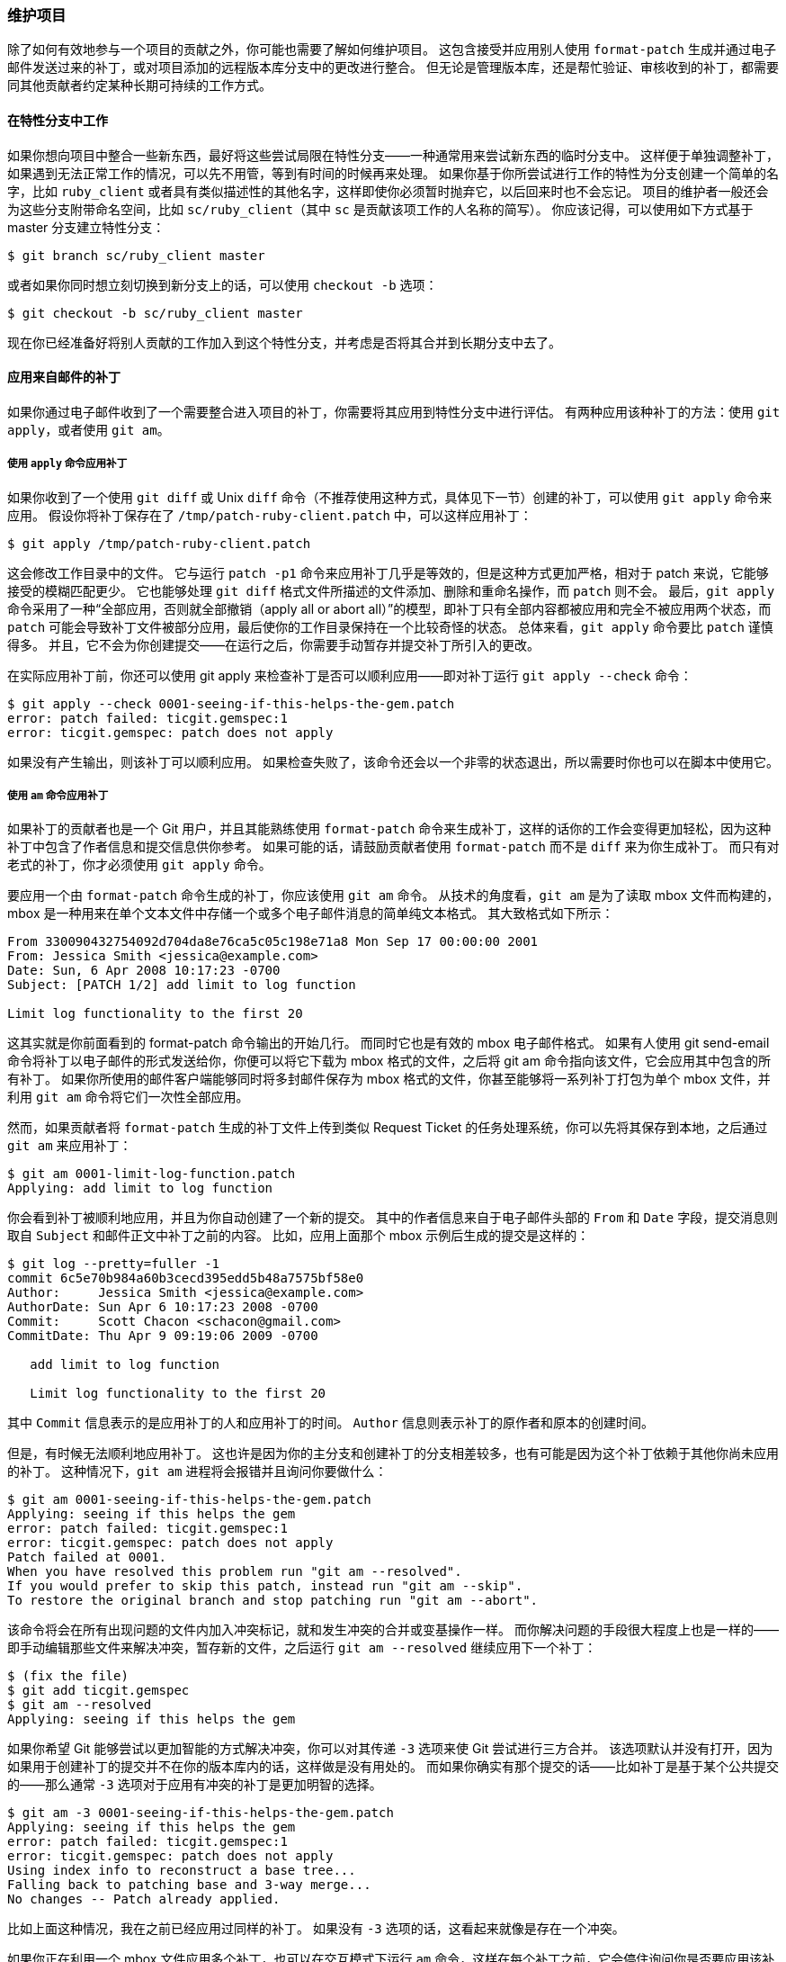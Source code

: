 === 维护项目

(((maintaining a project)))
除了如何有效地参与一个项目的贡献之外，你可能也需要了解如何维护项目。
这包含接受并应用别人使用 `format-patch` 生成并通过电子邮件发送过来的补丁，或对项目添加的远程版本库分支中的更改进行整合。
但无论是管理版本库，还是帮忙验证、审核收到的补丁，都需要同其他贡献者约定某种长期可持续的工作方式。

==== 在特性分支中工作

(((branches, topic)))
如果你想向项目中整合一些新东西，最好将这些尝试局限在特性分支——一种通常用来尝试新东西的临时分支中。
这样便于单独调整补丁，如果遇到无法正常工作的情况，可以先不用管，等到有时间的时候再来处理。
如果你基于你所尝试进行工作的特性为分支创建一个简单的名字，比如 `ruby_client` 或者具有类似描述性的其他名字，这样即使你必须暂时抛弃它，以后回来时也不会忘记。
项目的维护者一般还会为这些分支附带命名空间，比如 `sc/ruby_client`（其中 `sc` 是贡献该项工作的人名称的简写）。
你应该记得，可以使用如下方式基于 master 分支建立特性分支：

[source,console]
-----
$ git branch sc/ruby_client master
-----

或者如果你同时想立刻切换到新分支上的话，可以使用 `checkout -b` 选项：

[source,console]
-----
$ git checkout -b sc/ruby_client master
-----

现在你已经准备好将别人贡献的工作加入到这个特性分支，并考虑是否将其合并到长期分支中去了。

[[_patches_from_email]]
==== 应用来自邮件的补丁

(((email, applying patches from)))
如果你通过电子邮件收到了一个需要整合进入项目的补丁，你需要将其应用到特性分支中进行评估。
有两种应用该种补丁的方法：使用 `git apply`，或者使用 `git am`。

===== 使用 `apply` 命令应用补丁

(((git commands, apply)))
如果你收到了一个使用 `git diff` 或 Unix `diff` 命令（不推荐使用这种方式，具体见下一节）创建的补丁，可以使用 `git apply` 命令来应用。
假设你将补丁保存在了 `/tmp/patch-ruby-client.patch` 中，可以这样应用补丁：

[source,console]
-----
$ git apply /tmp/patch-ruby-client.patch
-----

这会修改工作目录中的文件。
它与运行 `patch -p1` 命令来应用补丁几乎是等效的，但是这种方式更加严格，相对于 patch 来说，它能够接受的模糊匹配更少。
它也能够处理 `git diff` 格式文件所描述的文件添加、删除和重命名操作，而 `patch` 则不会。
最后，`git apply` 命令采用了一种“全部应用，否则就全部撤销（apply all or abort all）”的模型，即补丁只有全部内容都被应用和完全不被应用两个状态，而 `patch` 可能会导致补丁文件被部分应用，最后使你的工作目录保持在一个比较奇怪的状态。
总体来看，`git apply` 命令要比 `patch` 谨慎得多。
并且，它不会为你创建提交——在运行之后，你需要手动暂存并提交补丁所引入的更改。

在实际应用补丁前，你还可以使用 git apply 来检查补丁是否可以顺利应用——即对补丁运行 `git apply --check` 命令：

[source,console]
-----
$ git apply --check 0001-seeing-if-this-helps-the-gem.patch
error: patch failed: ticgit.gemspec:1
error: ticgit.gemspec: patch does not apply
-----

如果没有产生输出，则该补丁可以顺利应用。
如果检查失败了，该命令还会以一个非零的状态退出，所以需要时你也可以在脚本中使用它。

[[_git_am]]
===== 使用 `am` 命令应用补丁

(((git commands, am)))
如果补丁的贡献者也是一个 Git 用户，并且其能熟练使用 `format-patch` 命令来生成补丁，这样的话你的工作会变得更加轻松，因为这种补丁中包含了作者信息和提交信息供你参考。
如果可能的话，请鼓励贡献者使用 `format-patch` 而不是 `diff` 来为你生成补丁。
而只有对老式的补丁，你才必须使用 `git apply` 命令。

要应用一个由 `format-patch` 命令生成的补丁，你应该使用 `git am` 命令。
从技术的角度看，`git am` 是为了读取 mbox 文件而构建的，mbox 是一种用来在单个文本文件中存储一个或多个电子邮件消息的简单纯文本格式。
其大致格式如下所示：

[source,console]
-----
From 330090432754092d704da8e76ca5c05c198e71a8 Mon Sep 17 00:00:00 2001
From: Jessica Smith <jessica@example.com>
Date: Sun, 6 Apr 2008 10:17:23 -0700
Subject: [PATCH 1/2] add limit to log function

Limit log functionality to the first 20
-----

这其实就是你前面看到的 format-patch 命令输出的开始几行。
而同时它也是有效的 mbox 电子邮件格式。
如果有人使用 git send-email 命令将补丁以电子邮件的形式发送给你，你便可以将它下载为 mbox 格式的文件，之后将 git am 命令指向该文件，它会应用其中包含的所有补丁。
如果你所使用的邮件客户端能够同时将多封邮件保存为 mbox 格式的文件，你甚至能够将一系列补丁打包为单个 mbox 文件，并利用 `git am` 命令将它们一次性全部应用。

然而，如果贡献者将 `format-patch` 生成的补丁文件上传到类似 Request Ticket 的任务处理系统，你可以先将其保存到本地，之后通过 `git am` 来应用补丁：

[source,console]
-----
$ git am 0001-limit-log-function.patch
Applying: add limit to log function
-----

你会看到补丁被顺利地应用，并且为你自动创建了一个新的提交。
其中的作者信息来自于电子邮件头部的 `From` 和 `Date` 字段，提交消息则取自 `Subject` 和邮件正文中补丁之前的内容。
比如，应用上面那个 mbox 示例后生成的提交是这样的：

-----
$ git log --pretty=fuller -1
commit 6c5e70b984a60b3cecd395edd5b48a7575bf58e0
Author:     Jessica Smith <jessica@example.com>
AuthorDate: Sun Apr 6 10:17:23 2008 -0700
Commit:     Scott Chacon <schacon@gmail.com>
CommitDate: Thu Apr 9 09:19:06 2009 -0700

   add limit to log function

   Limit log functionality to the first 20
-----

其中 `Commit` 信息表示的是应用补丁的人和应用补丁的时间。
`Author` 信息则表示补丁的原作者和原本的创建时间。

但是，有时候无法顺利地应用补丁。
这也许是因为你的主分支和创建补丁的分支相差较多，也有可能是因为这个补丁依赖于其他你尚未应用的补丁。
这种情况下，`git am` 进程将会报错并且询问你要做什么：

[source,console]
-----
$ git am 0001-seeing-if-this-helps-the-gem.patch
Applying: seeing if this helps the gem
error: patch failed: ticgit.gemspec:1
error: ticgit.gemspec: patch does not apply
Patch failed at 0001.
When you have resolved this problem run "git am --resolved".
If you would prefer to skip this patch, instead run "git am --skip".
To restore the original branch and stop patching run "git am --abort".
-----

该命令将会在所有出现问题的文件内加入冲突标记，就和发生冲突的合并或变基操作一样。
而你解决问题的手段很大程度上也是一样的——即手动编辑那些文件来解决冲突，暂存新的文件，之后运行 `git am --resolved` 继续应用下一个补丁：

[source,console]
-----
$ (fix the file)
$ git add ticgit.gemspec
$ git am --resolved
Applying: seeing if this helps the gem
-----

如果你希望 Git 能够尝试以更加智能的方式解决冲突，你可以对其传递 `-3` 选项来使 Git 尝试进行三方合并。
该选项默认并没有打开，因为如果用于创建补丁的提交并不在你的版本库内的话，这样做是没有用处的。
而如果你确实有那个提交的话——比如补丁是基于某个公共提交的——那么通常 `-3` 选项对于应用有冲突的补丁是更加明智的选择。

[source,console]
-----
$ git am -3 0001-seeing-if-this-helps-the-gem.patch
Applying: seeing if this helps the gem
error: patch failed: ticgit.gemspec:1
error: ticgit.gemspec: patch does not apply
Using index info to reconstruct a base tree...
Falling back to patching base and 3-way merge...
No changes -- Patch already applied.
-----

比如上面这种情况，我在之前已经应用过同样的补丁。
如果没有 `-3` 选项的话，这看起来就像是存在一个冲突。

如果你正在利用一个 mbox 文件应用多个补丁，也可以在交互模式下运行 `am` 命令，这样在每个补丁之前，它会停住询问你是否要应用该补丁：

[source,console]
-----
$ git am -3 -i mbox
Commit Body is:
--------------------------
seeing if this helps the gem
--------------------------
Apply? [y]es/[n]o/[e]dit/[v]iew patch/[a]ccept all
-----

这在你保存的补丁较多时很好用，因为你可以在应用之前查看忘掉内容的补丁，并且跳过已经应用过的补丁。

当与你的特性相关的所有补丁都被应用并提交到分支中之后，你就可以选择是否以及如何将其整合到更长期的分支中去了。

[[_checking_out_remotes]]
==== 检出远程分支

(((branches, remote)))
如果你的贡献者建立了自己的版本库，并且向其中推送了若干修改，之后将版本库的 URL 和包含更改的远程分支发送给你，那么你可以将其添加为一个远程分支，并且在本地进行合并。

比如 Jessica 向你发送了一封电子邮件，内容是在她的版本库中的 `ruby-client` 分支中有一个很不错的新功能，为了测试该功能，你可以将其添加为一个远程分支，并在本地检出：

[source,console]
-----
$ git remote add jessica git://github.com/jessica/myproject.git
$ git fetch jessica
$ git checkout -b rubyclient jessica/ruby-client
-----

如果她再次发邮件说另一个分支中包含另一个优秀功能，因为之前已经设置好远程分支了，你就可以直接进行抓取及检出操作。

这对于与他人长期合作工作来说很有用。
而对于提交补丁频率较小的贡献者，相对于每个人维护自己的服务器，不断增删远程分支的做法，使用电子邮件来接收可能会比较省时。
况且你也不会想要加入数百个只提供一两个补丁的远程分支。
然而，脚本和托管服务在一定程度上可以简化这些工作——这很大程度上依赖于你和你的贡献者开发的方式。

这种方式的另一种优点是你可以同时得到提交历史。
虽然代码合并中可能会出现问题，但是你能获知他人的工作是基于你的历史中的具体哪一个位置；所以Git 会默认进行三方合并，不需要提供 `-3` 选项，你也不需要担心补丁是基于某个你无法访问的提交生成的。

对于非持续性的合作，如果你依然想要以这种方式拉取数据的话，你可以对远程版本库的 URL 调用 `git pull` 命令。
这会执行一个一次性的抓取，而不会将该 URL 存为远程引用：

[source,console]
-----
$ git pull https://github.com/onetimeguy/project
From https://github.com/onetimeguy/project
 * branch            HEAD       -> FETCH_HEAD
Merge made by recursive.
-----

[[_what_is_introduced]]
==== 确定引入了哪些东西

(((branches, diffing)))
你已经有了一个包含其他人贡献的特性分支。
现在你可以决定如何处理它们了。
本节回顾了若干命令，以便于你检查若将其合并入主分支所引入的更改。

一般来说，你应该对该分支中所有 master 分支尚未包含的提交进行检查。
通过在分支名称前加入 `--not` 选项，你可以排除 master 分支中的提交。
这和我们之前使用的 `master..contrib` 格式是一样的。
假设贡献者向你发送了两个补丁，为此你创建了一个名叫 `contrib` 的分支并在其上应用补丁，你可以运行：

[source,console]
-----
$ git log contrib --not master
commit 5b6235bd297351589efc4d73316f0a68d484f118
Author: Scott Chacon <schacon@gmail.com>
Date:   Fri Oct 24 09:53:59 2008 -0700

    seeing if this helps the gem

commit 7482e0d16d04bea79d0dba8988cc78df655f16a0
Author: Scott Chacon <schacon@gmail.com>
Date:   Mon Oct 22 19:38:36 2008 -0700

    updated the gemspec to hopefully work better
-----

如果要查看每次提交所引入的具体修改，你应该记得可以给 `git log` 命令传递 `-p` 选项，这样它会在每次提交后面附加对应的差异（diff）。

而要查看将该特性分支与另一个分支合并的完整 diff，你可能需要使用一个有些奇怪的技巧来得到正确的结果。
你可能会想到这种方式：

[source,console]
-----
$ git diff master
-----

这个命令会输出一个 diff，但它可能并不是我们想要的。
如果在你创建特性分支之后，`master` 分支向前移动了，你获得的结果就会显得有些不对。
这是因为 Git 会直接将该特性分支与 `master` 分支的最新提交快照进行比较。
比如说你在 `master` 分支中向某个文件添加了一行内容，那么直接比对最新快照的结果看上去就像是你在特性分支中将这一行删除了。

如果 `master` 分支是你的特性分支的直接祖先，其实是没有任何问题的；但是一旦两个分支的历史产生了分叉，上述比对产生的 diff 看上去就像是将特性分支中所有的新东西加入，并且将 `master` 分支所独有的东西删除。

而你真正想要检查的东西，实际上仅仅是特性分支所添加的更改——也就是该分支与 master 分支合并所要引入的工作。
要达到此目的，你需要让 Git 对特性分支上最新的提交与该分支与 master 分支的首个公共祖先进行比较。

从技术的角度讲，你可以以手工的方式找出公共祖先，并对其显式运行 diff 命令：

[source,console]
-----
$ git merge-base contrib master
36c7dba2c95e6bbb78dfa822519ecfec6e1ca649
$ git diff 36c7db
-----

然而，这种做法比较麻烦，所以 Git 提供了一种比较便捷的方式：三点语法。
对于 `diff` 命令来说，你可以通过把 `...` 置于另一个分支名后来对该分支的最新提交与两个分支的共同祖先进行比较：

[source,console]
-----
$ git diff master...contrib
-----

该命令仅会显示自当前特性分支与 master 分支的共同祖先起，该分支中的工作。
这个语法很有用，应该牢记。

==== 将贡献的工作整合进来

(((integrating work)))
当特性分支中所有的工作都已经准备好整合进入更靠近主线的分支时，接下来的问题就是如何进行整合了。
此外，还有一个问题是，你想使用怎样的总体工作流来维护你的项目？
你的选择有很多，我们会介绍其中的一部分。

===== 合并工作流

(((workflows, merging)))
一种非常简单的工作流会直接将工作合并进入 `master` 分支。
在这种情况下，`master` 分支包含的代码是基本稳定的。
当你完成某个特性分支的工作，或审核通过了其他人所贡献的工作时，你会将其合并进入 master 分支，之后将特性分支删除，如此反复。
如果我们的版本库包含类似 <<merwf_a>> 的两个名称分别为 `ruby_client` 和 `php_client` 的分支，并且我们先合并 `ruby_client` 分支，之后合并 `php_client` 分支，那么提交历史最后会变成 <<merwf_b>> 的样子。

[[merwf_a]]
.包含若干特性分支的提交历史。
image::../images/merging-workflows-1.png[包含若干特性分支的提交历史。]

[[merwf_b]]
.合并特性分支之后。
image::../images/merging-workflows-2.png[合并特性分支之后。]

这也许是最简单的工作流了，但是当项目更大，或更稳定，你对自己所引入的工作更加在意时，它可能会带来问题。

如果你的项目非常重要，你可能会使用两阶段合并循环。
在这种情况下，你会维护两个长期分支，分别是 `master` 和 `develop`，`master` 分支只会在一个非常稳定的版本发布时才会更新，而所有的新代码会首先整合进入 `develop` 分支。
你定期将这两个分支推送到公共版本库中。
每次需要合并新的特性分支时（<<merwf_c>>），你都应该合并进入 `develop` 分支（<<merwf_d>>）；当打标签发布的时候，你会将 `master` 分支快进到已经稳定的 `develop` 分支（<<merwf_e>>）。

[[merwf_c]]
.合并特性分支前。
image::../images/merging-workflows-3.png[合并特性分支前。]

[[merwf_d]]
.合并特性分支后。
image::../images/merging-workflows-4.png[合并特性分支后。]

[[merwf_e]]
.一次发布之后。
image::../images/merging-workflows-5.png[一次发布之后。]

这样当人们克隆你项目的版本库后，既可以检出 master 分支以构建最新的稳定版本并保持更新，也可以检出包含更多新东西的 develop 分支。
你也可以扩展这个概念，维护一个将所有工作合并到一起的整合分支。
当该分支的代码稳定并通过测试之后，将其合并进入 develop 分支；经过一段时间，确认其稳定之后，将其以快进的形式并入 master 分支。

===== 大项目合并工作流

(((workflows, "merging (large)")))
Git 项目包含四个长期分支：`master`、`next`，用于新工作的 `pu`（proposed updates）和用于维护性向后移植工作（maintenance backports）的 `maint` 分支。
贡献者的新工作会以类似之前所介绍的方式收入特性分支中（见 <<merwf_f>>）。
之后对特性分支进行测试评估，检查其是否已经能够合并，或者仍需要更多工作。
安全的特性分支会被合并入 `next` 分支，之后该分支会被推送使得所有人都可以尝试整合到一起的特性。

[[merwf_f]]
.管理复杂的一系列接收贡献的平行特性分支。
image::../images/large-merges-1.png[管理复杂的一系列接收贡献的平行特性分支。]

如果特性分支需要更多工作，它则会被并入 `pu` 分支。
当它们完全稳定之后，会被再次并入 `master` 分支。
这意味着 `master` 分支始终在进行快进，`next` 分支偶尔会被变基，而 `pu` 分支的变基比较频繁：

.将贡献的特性分支并入长期整合分支。
image::../images/large-merges-2.png[将贡献的特性分支并入长期整合分支。]

当特性分支最终被并入 `master` 分支后，便会被从版本库中删除掉。
Git 项目还有一个从上一次发布中派生出来的 `maint` 分支来提供向后移植过来的补丁以供发布维护更新。
因此，当你克隆 Git 的版本库之后，就会有四个可分别评估该项目开发的不同阶段的可检出的分支，检出哪个分支，取决于你需要多新的版本，或者你想要如何进行贡献；对于维护者来说，这套结构化的工作流能帮助它们审查新的贡献。

[[_rebase_cherry_pick]]
===== 变基与拣选工作流

(((workflows, rebasing and cherry-picking)))
为了保持线性的提交历史，有些维护者更喜欢在 master 分支上对贡献过来的工作进行变基和拣选，而不是直接将其合并。
当你完成了某个特性分支中的工作，并且决定要将其整合的时候，你可以在该分支中运行变基命令，在当前 master 分支（或者是 `develop` 等分支）的基础上重新构造修改。
如果结果理想的话，你可以快进 `master` 分支，最后得到一个线性的项目提交历史。

(((git commands, cherry-pick)))
另一种将引入的工作转移到其他分支的方法是拣选。
Git 中的拣选类似于对特定的某次提交的变基。
它会提取该提交的补丁，之后尝试将其重新应用到当前分支上。
这种方式在你只想引入特性分支中的某个提交，或者特性分支中只有一个提交，而你不想运行变基时很有用。
举个例子，假设你的项目提交历史类似：

.拣选之前的示例历史。
image::../images/rebasing-1.png[拣选之前的示例历史。]

如果你希望将提交 `e43a6` 拉取到 master 分支，你可以运行：

[source,console]
-----
$ git cherry-pick e43a6fd3e94888d76779ad79fb568ed180e5fcdf
Finished one cherry-pick.
[master]: created a0a41a9: "More friendly message when locking the index fails."
 3 files changed, 17 insertions(+), 3 deletions(-)
-----

这样会拉取和 `e43a6` 相同的更改，但是因为应用的日期不同，你会得到一个新的提交 SHA-1 值。
现在你的历史会变成这样：

.拣选特性分支中的一个提交后的历史。
image::../images/rebasing-2.png[拣选特性分支中的一个提交后的历史。]

现在你可以删除这个特性分支，并丢弃不想拉入的提交。

===== Rerere

(((git commands, rerere)))(((rerere)))
如果你在进行大量的合并或变基，或维护一个长期的特性分支，Git 提供的一个叫做“rerere”的功能会有一些帮助。

Rerere 是“重用已记录的冲突解决方案（reuse recorded resolution）”的意思——它是一种简化冲突解决的方法。
当启用 rerere 时，Git 将会维护一些成功合并之前和之后的镜像，当 Git 发现之前已经修复过类似的冲突时，便会使用之前的修复方案，而不需要你的干预。

这个功能包含两个部分：一个配置选项和一个命令。
其中的配置选项是 `rerere.enabled`，把它放在全局配置中就可以了：

[source,console]
----
$ git config --global rerere.enabled true
----

现在每当你进行一次需要解决冲突的合并时，解决方案都会被记录在缓存中，以备之后使用。

如果你需要和 rerere 的缓存交互，你可以使用 `git rerere` 命令。
当单独调用它时，Git 会检查解决方案数据库，尝试寻找一个和当前任一冲突相关的匹配项并解决冲突（尽管当 `rerere.enabled` 被设置为 `true` 时会自动进行）。
它也有若干子命令，可用来查看记录项，删除特定解决方案和清除缓存全部内容等。
我们将在 <<_rerere>> 中详细探讨。

[[_tagging_releases]]
==== 为发布打标签

(((tags)))(((tags, signing)))
当你决定进行一次发布时，你可能想要留下一个标签，这样在之后的任何一个提交点都可以重新创建该发布。
你在 <<_git_basics_chapter>> 中已经了解了创建新标签的过程。
作为一个维护者，如果你决定要为标签签名的话，打标签的过程应该是这样子的：

[source,console]
-----
$ git tag -s v1.5 -m 'my signed 1.5 tag'
You need a passphrase to unlock the secret key for
user: "Scott Chacon <schacon@gmail.com>"
1024-bit DSA key, ID F721C45A, created 2009-02-09
-----

如果你为标签签名了，你可能会遇到分发用来签名的 PGP 公钥的问题。
Git 项目的维护者已经解决了这一问题，其方法是在版本库中以 blob 对象的形式包含他们的公钥，并添加一个直接指向该内容的标签。
要完成这一任务，首先你可以通过运行 `gpg --list-keys` 找出你所想要的 key：

[source,console]
-----
$ gpg --list-keys
/Users/schacon/.gnupg/pubring.gpg
---------------------------------
pub   1024D/F721C45A 2009-02-09 [expires: 2010-02-09]
uid                  Scott Chacon <schacon@gmail.com>
sub   2048g/45D02282 2009-02-09 [expires: 2010-02-09]
-----

之后你可以通过导出 key 并通过管道传递给 `git hash-object` 来直接将 key 导入到 Git 的数据库中，`git hash-object` 命令会向 Git 中写入一个包含其内容的新 blob 对象，并向你返回该 blob 对象的 SHA-1 值：

[source,console]
-----
$ gpg -a --export F721C45A | git hash-object -w --stdin
659ef797d181633c87ec71ac3f9ba29fe5775b92
-----

既然 Git 中已经包含你的 key 的内容了，你就可以通过指定由 `hash-object` 命令给出的新 SHA-1 值来创建一个直接指向它的标签：

[source,console]
-----
$ git tag -a maintainer-pgp-pub 659ef797d181633c87ec71ac3f9ba29fe5775b92
-----

如果你运行 `git push --tags` 命令，那么 `maintainer-pgp-pub` 标签将会被共享给所有人。
需要校验标签的人可以通过从数据库中直接拉取 blob 对象并导入到 GPG 中来导入 PGP key：

[source,console]
-----
$ git show maintainer-pgp-pub | gpg --import
-----

人们可以使用这个 key 来校验所有由你签名的标签。
另外，如果你在标签信息中包含了一些操作说明，用户可以通过运行 `git show <tag>` 来获取更多关于标签校验的说明。

[[_build_number]]
==== 生成一个构建号

(((build numbers)))(((git commands, describe)))
Git 中不存在随每次提交递增的“v123”之类的数字序列，如果你想要为提交附上一个可读的名称，可以对其运行 `git describe` 命令。
Git 将会给出一个字符串，它由最近的标签名、自该标签之后的提交数目和你所描述的提交的部分 SHA-1 值构成：

[source,console]
-----
$ git describe master
v1.6.2-rc1-20-g8c5b85c
-----

这样你在导出一个快照或构建时，可以给出一个便于人们理解的命名。
实际上，如果你的 Git 是从 Git 自己的版本库克隆下来并构建的，那么 `git --version` 命令给出的结果是与此类似的。
如果你所描述的提交自身就有一个标签，那么它将只会输出标签名，没有后面两项信息。

注意 `git describe` 命令只适用于有注解的标签（即使用 `-a` 或 `-s` 选项创建的标签），所以如果你在使用 `git describe` 命令的话，为了确保能为标签生成合适的名称，打发布标签时都应该采用加注解的方式。
你也可以使用这个字符串来调用 checkout 或 show 命令，但是这依赖于其末尾的简短 SHA-1 值，因此不一定一直有效。
比如，最近 Linux 内核为了保证 SHA-1 值对象的唯一性，将其位数由 8 位扩展到了 10 位，导致以前的 `git describe` 输出全部失效。

[[_preparing_release]]
==== 准备一次发布

(((releasing)))(((git commands, archive)))
现在你可以发布一个构建了。
其中一件事情就是为那些不使用 Git 的可怜包们创建一个最新的快照归档。
使用 `git archive` 命令完成此工作：

[source,console]
-----
$ git archive master --prefix='project/' | gzip > `git describe master`.tar.gz
$ ls *.tar.gz
v1.6.2-rc1-20-g8c5b85c.tar.gz
-----

如果有人将这个压缩包解压，他就可以得到你的项目文件夹的最新快照。
你也可以以类似的方式创建一个 zip 压缩包，但此时你应该向 `git archive` 命令传递 `--format=zip` 选项：

[source,console]
-----
$ git archive master --prefix='project/' --format=zip > `git describe master`.zip
-----

现在你有了本次发布的一个 tar 包和一个 zip 包，可以将其上传到网站或以电子邮件的形式发送给人们。

[[_the_shortlog]]
==== 制作提交简报

(((git commands, shortlog)))
现在是时候通知邮件列表里那些好奇你的项目发生了什么的人了。
使用 `git shortlog` 命令可以快速生成一份包含从上次发布之后项目新增内容的修改日志（changelog）类文档。
它会对你给定范围内的所有提交进行总结；比如，你的上一次发布名称是 v1.0.1，那么下面的命令可以给出上次发布以来所有提交的总结：

[source,console]
-----
$ git shortlog --no-merges master --not v1.0.1
Chris Wanstrath (8):
      Add support for annotated tags to Grit::Tag
      Add packed-refs annotated tag support.
      Add Grit::Commit#to_patch
      Update version and History.txt
      Remove stray `puts`
      Make ls_tree ignore nils

Tom Preston-Werner (4):
      fix dates in history
      dynamic version method
      Version bump to 1.0.2
      Regenerated gemspec for version 1.0.2
-----

这份整洁的总结包括了自 v1.0.1 以来的所有提交，并且已经按照作者分好组，你可以通过电子邮件将其直接发送到列表中。
